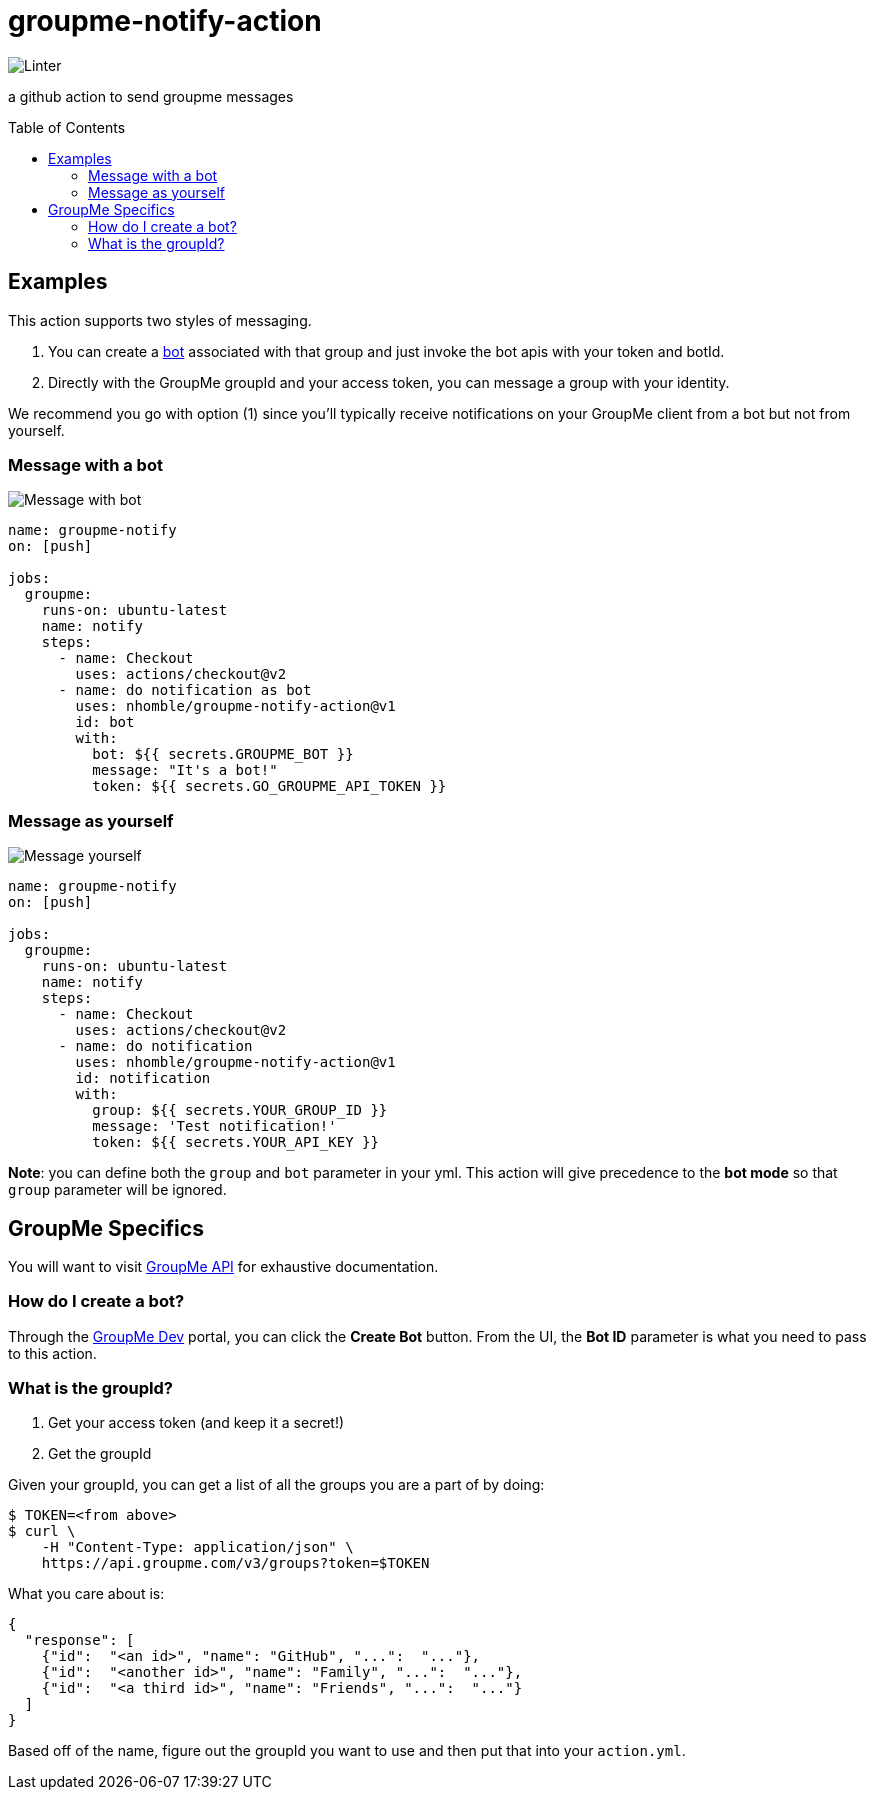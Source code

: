 :toc: macro
= groupme-notify-action

image:https://github.com/nhomble/groupme-notify-action/workflows/Linter/badge.svg[Linter]

[.lead]
a github action to send groupme messages

toc::[]

== Examples
This action supports two styles of messaging.

1. You can create a link:https://dev.groupme.com/bots[bot] associated with that group and just invoke the bot apis with your token and botId.
2. Directly with the GroupMe groupId and your access token, you can message a group with your identity.

We recommend you go with option (1) since you'll typically receive notifications on your GroupMe client from a bot but not from yourself.

=== Message with a bot
image:https://user-images.githubusercontent.com/3923558/104136448-23f49a80-5364-11eb-9fd7-6ecd269c4577.png[Message with bot]
[source,yml]
----

name: groupme-notify
on: [push]

jobs:
  groupme:
    runs-on: ubuntu-latest
    name: notify
    steps:
      - name: Checkout
        uses: actions/checkout@v2
      - name: do notification as bot
        uses: nhomble/groupme-notify-action@v1
        id: bot
        with:
          bot: ${{ secrets.GROUPME_BOT }}
          message: "It's a bot!"
          token: ${{ secrets.GO_GROUPME_API_TOKEN }}
----

=== Message as yourself
image:https://user-images.githubusercontent.com/3923558/104116315-7b075a80-52e5-11eb-9fde-212fcd937675.png[Message yourself]
[source,yml]
----
name: groupme-notify
on: [push]

jobs:
  groupme:
    runs-on: ubuntu-latest
    name: notify
    steps:
      - name: Checkout
        uses: actions/checkout@v2
      - name: do notification
        uses: nhomble/groupme-notify-action@v1
        id: notification
        with:
          group: ${{ secrets.YOUR_GROUP_ID }}
          message: 'Test notification!'
          token: ${{ secrets.YOUR_API_KEY }}
----

**Note**: you can define both the `group` and `bot` parameter in your yml. This action will give precedence to the **bot mode** so
that `group` parameter will be ignored.

== GroupMe Specifics
You will want to visit https://dev.groupme.com/docs/v3[GroupMe API] for exhaustive documentation.

=== How do I create a bot?
Through the link:https://dev.groupme.com/bots[GroupMe Dev] portal, you can click the **Create Bot** button. From the UI, the **Bot ID** parameter
is what you need to pass to this action.

=== What is the groupId?
1. Get your access token (and keep it a secret!)
2. Get the groupId

Given your groupId, you can get a list of all the groups you are a part of by doing:
[source,bash]
----
$ TOKEN=<from above>
$ curl \
    -H "Content-Type: application/json" \
    https://api.groupme.com/v3/groups?token=$TOKEN
----

What you care about is:
[source,json]
----
{
  "response": [
    {"id":  "<an id>", "name": "GitHub", "...":  "..."},
    {"id":  "<another id>", "name": "Family", "...":  "..."},
    {"id":  "<a third id>", "name": "Friends", "...":  "..."}
  ]
}
----

Based off of the name, figure out the groupId you want to use and then put that into your `action.yml`.